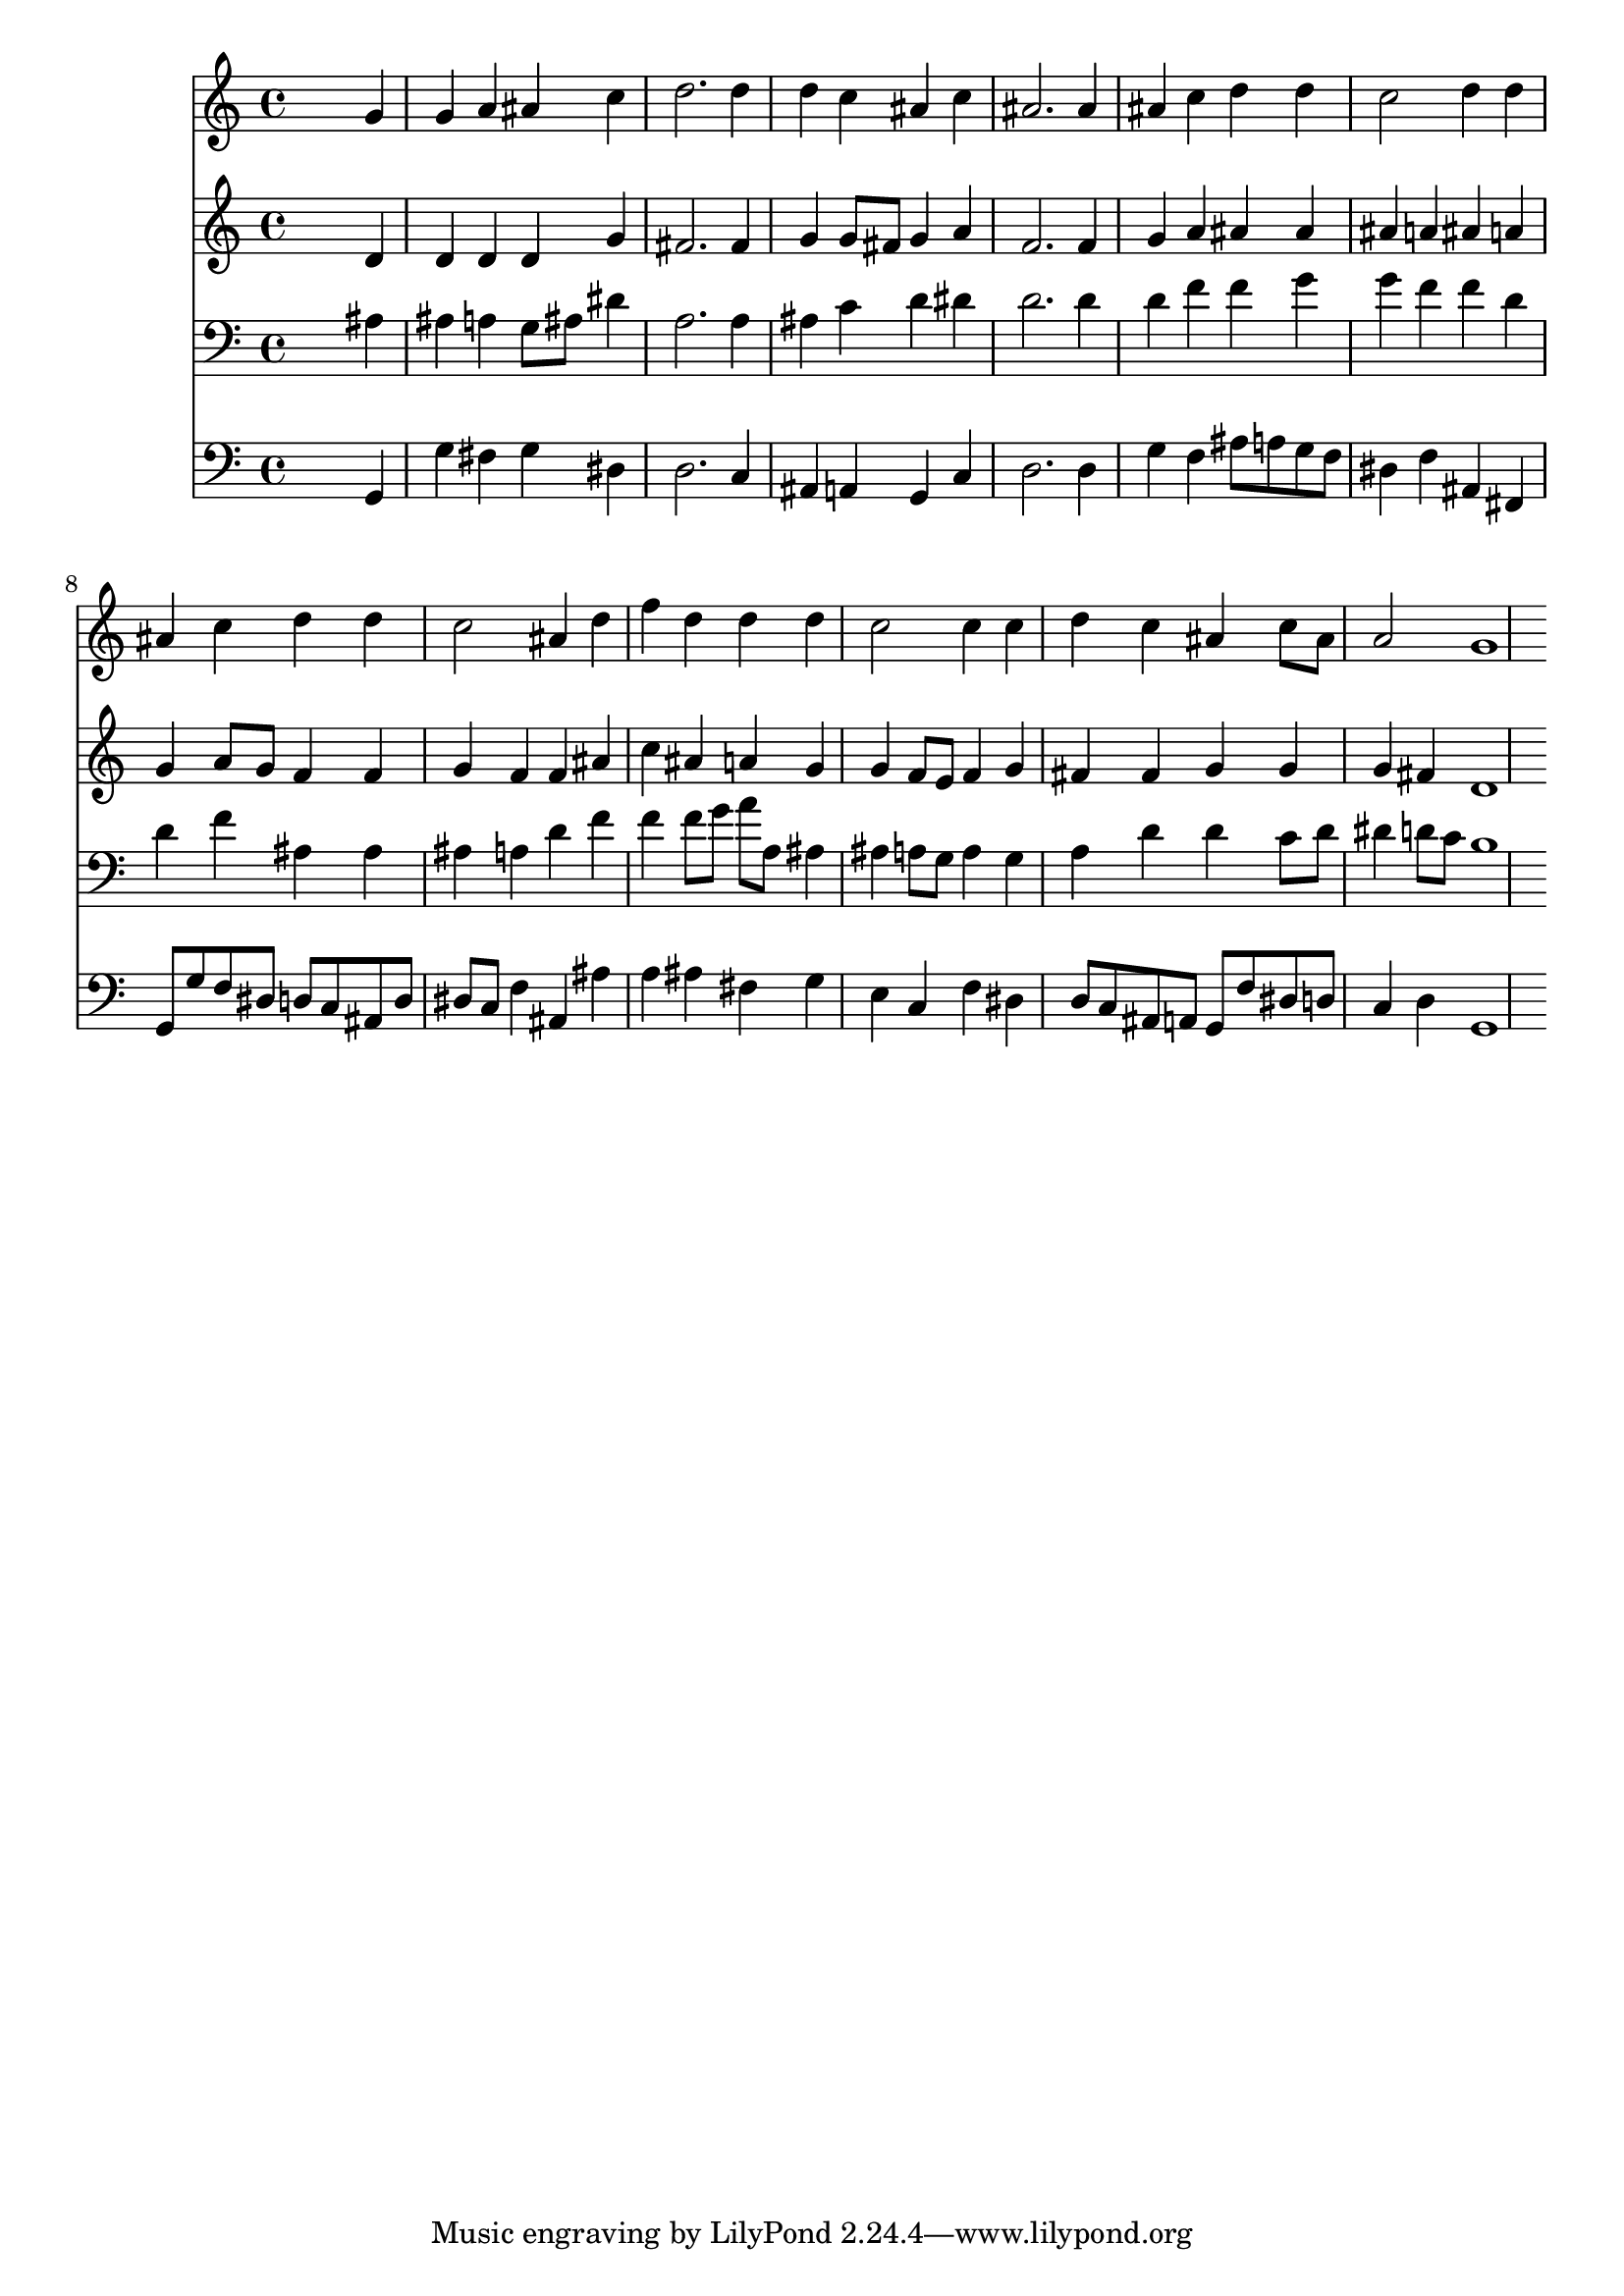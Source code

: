 % Lily was here -- automatically converted by /usr/local/lilypond/usr/bin/midi2ly from 008906b_.mid
\version "2.10.0"


trackAchannelA =  {
  
  \time 4/4 
  

  \key g \minor
  
  \tempo 4 = 96 
  
}

trackA = <<
  \context Voice = channelA \trackAchannelA
>>


trackBchannelA = \relative c {
  
  % [SEQUENCE_TRACK_NAME] Instrument 1
  s2. g''4 |
  % 2
  g a ais c |
  % 3
  d2. d4 |
  % 4
  d c ais c |
  % 5
  ais2. ais4 |
  % 6
  ais c d d |
  % 7
  c2 d4 d |
  % 8
  ais c d d |
  % 9
  c2 ais4 d |
  % 10
  f d d d |
  % 11
  c2 c4 c |
  % 12
  d c ais c8 ais |
  % 13
  a2 g1 
}

trackB = <<
  \context Voice = channelA \trackBchannelA
>>


trackCchannelA =  {
  
  % [SEQUENCE_TRACK_NAME] Instrument 2
  
}

trackCchannelB = \relative c {
  s2. d'4 |
  % 2
  d d d g |
  % 3
  fis2. fis4 |
  % 4
  g g8 fis g4 a |
  % 5
  f2. f4 |
  % 6
  g a ais ais |
  % 7
  ais a ais a |
  % 8
  g a8 g f4 f |
  % 9
  g f f ais |
  % 10
  c ais a g |
  % 11
  g f8 e f4 g |
  % 12
  fis fis g g |
  % 13
  g fis d1 
}

trackC = <<
  \context Voice = channelA \trackCchannelA
  \context Voice = channelB \trackCchannelB
>>


trackDchannelA =  {
  
  % [SEQUENCE_TRACK_NAME] Instrument 3
  
}

trackDchannelB = \relative c {
  s2. ais'4 |
  % 2
  ais a g8 ais dis4 |
  % 3
  a2. a4 |
  % 4
  ais c d dis |
  % 5
  d2. d4 |
  % 6
  d f f g |
  % 7
  g f f d |
  % 8
  d f ais, ais |
  % 9
  ais a d f |
  % 10
  f f8 g a a, ais4 |
  % 11
  ais a8 g a4 g |
  % 12
  a d d c8 d |
  % 13
  dis4 d8 c b1 
}

trackD = <<

  \clef bass
  
  \context Voice = channelA \trackDchannelA
  \context Voice = channelB \trackDchannelB
>>


trackEchannelA =  {
  
  % [SEQUENCE_TRACK_NAME] Instrument 4
  
}

trackEchannelB = \relative c {
  s2. g4 |
  % 2
  g' fis g dis |
  % 3
  d2. c4 |
  % 4
  ais a g c |
  % 5
  d2. d4 |
  % 6
  g f ais8 a g f |
  % 7
  dis4 f ais, fis |
  % 8
  g8 g' f dis d c ais d |
  % 9
  dis c f4 ais, ais' |
  % 10
  a ais fis g |
  % 11
  e c f dis |
  % 12
  d8 c ais a g f' dis d |
  % 13
  c4 d g,1 
}

trackE = <<

  \clef bass
  
  \context Voice = channelA \trackEchannelA
  \context Voice = channelB \trackEchannelB
>>


\score {
  <<
    \context Staff=trackB \trackB
    \context Staff=trackC \trackC
    \context Staff=trackD \trackD
    \context Staff=trackE \trackE
  >>
}
